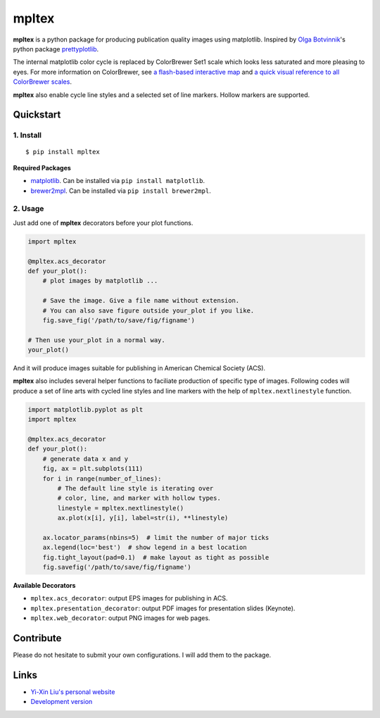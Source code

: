 mpltex
======

**mpltex** is a python package for producing publication quality images using matplotlib.
Inspired by `Olga Botvinnik <http://olgabotvinnik.com/>`_'s python package `prettyplotlib <https://github.com/olgabot/prettyplotlib>`_.

The internal matplotlib color cycle is replaced by ColorBrewer Set1 scale which looks less saturated and more pleasing to eyes.
For more information on ColorBrewer, see `a flash-based interactive map <http://colorbrewer2.org/>`_ and `a quick visual reference to all ColorBrewer scales <http://bl.ocks.org/mbostock/5577023>`_.

**mpltex** also enable cycle line styles and a selected set of line markers.
Hollow markers are supported.

Quickstart
----------

1. Install
^^^^^^^^^^

::

    $ pip install mpltex

**Required Packages**

-  `matplotlib <http://matplotlib.org/>`_. Can be installed via
   ``pip install matplotlib``.
-  `brewer2mpl <https://github.com/jiffyclub/brewer2mpl>`_. Can be
   installed via ``pip install brewer2mpl``.

2. Usage
^^^^^^^^

Just add one of **mpltex** decorators before your plot functions.

.. code:: python

    import mpltex

    @mpltex.acs_decorator
    def your_plot():
        # plot images by matplotlib ...

        # Save the image. Give a file name without extension.
        # You can also save figure outside your_plot if you like.
        fig.save_fig('/path/to/save/fig/figname')

    # Then use your_plot in a normal way.
    your_plot()

And it will produce images suitable for publishing in American Chemical Society (ACS).

**mpltex** also includes several helper functions to faciliate production of specific type of images.
Following codes will produce a set of line arts with cycled line styles and line markers with the help of ``mpltex.nextlinestyle`` function.

.. code:: python

    import matplotlib.pyplot as plt
    import mpltex

    @mpltex.acs_decorator
    def your_plot():
        # generate data x and y
        fig, ax = plt.subplots(111)
        for i in range(number_of_lines):
            # The default line style is iterating over
            # color, line, and marker with hollow types.
            linestyle = mpltex.nextlinestyle()
            ax.plot(x[i], y[i], label=str(i), **linestyle)

        ax.locator_params(nbins=5)  # limit the number of major ticks
        ax.legend(loc='best')  # show legend in a best location
        fig.tight_layout(pad=0.1)  # make layout as tight as possible
        fig.savefig('/path/to/save/fig/figname')

**Available Decorators**

* ``mpltex.acs_decorator``: output EPS images for publishing in ACS.
* ``mpltex.presentation_decorator``: output PDF images for presentation slides (Keynote).
* ``mpltex.web_decorator``: output PNG images for web pages.

Contribute
----------

Please do not hesitate to submit your own configurations.
I will add them to the package.

Links
-----

* `Yi-Xin Liu's personal website <http://ngpy.org>`_
* `Development version <https://github.com/liuyxpp/mpltex>`_

